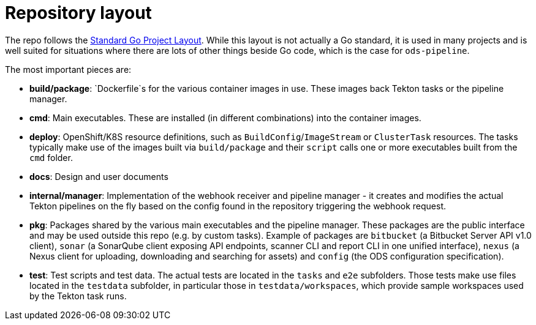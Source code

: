 = Repository layout

The repo follows the https://github.com/golang-standards/project-layout[Standard Go Project Layout]. While this layout is not actually a Go standard, it is used in many projects and is well suited for situations where there are lots of other things beside Go code, which is the case for `ods-pipeline`.

The most important pieces are:

* **build/package**: `Dockerfile`s for the various container images in use. These images back Tekton tasks or the pipeline manager.
* **cmd**: Main executables. These are installed (in different combinations) into the container images.
* **deploy**: OpenShift/K8S resource definitions, such as `BuildConfig`/`ImageStream` or `ClusterTask` resources. The tasks typically make use of the images built via `build/package` and their `script` calls one or more executables built from the `cmd` folder.
* **docs**: Design and user documents
* **internal/manager**: Implementation of the webhook receiver and pipeline manager - it creates and modifies the actual Tekton pipelines on the fly based on the config found in the repository triggering the webhook request.
* **pkg**: Packages shared by the various main executables and the pipeline manager. These packages are the public interface and may be used outside this repo (e.g. by custom tasks). Example of packages are `bitbucket` (a Bitbucket Server API v1.0 client), `sonar` (a SonarQube client exposing API endpoints, scanner CLI and report CLI in one unified interface), `nexus` (a Nexus client for uploading, downloading and searching for assets) and `config` (the ODS configuration specification).
* **test**: Test scripts and test data. The actual tests are located in the `tasks` and `e2e` subfolders. Those tests make use files located in the `testdata` subfolder, in particular those in `testdata/workspaces`, which provide sample workspaces used by the Tekton task runs.
